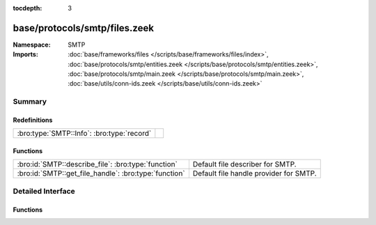 :tocdepth: 3

base/protocols/smtp/files.zeek
==============================
.. bro:namespace:: SMTP


:Namespace: SMTP
:Imports: :doc:`base/frameworks/files </scripts/base/frameworks/files/index>`, :doc:`base/protocols/smtp/entities.zeek </scripts/base/protocols/smtp/entities.zeek>`, :doc:`base/protocols/smtp/main.zeek </scripts/base/protocols/smtp/main.zeek>`, :doc:`base/utils/conn-ids.zeek </scripts/base/utils/conn-ids.zeek>`

Summary
~~~~~~~
Redefinitions
#############
========================================== =
:bro:type:`SMTP::Info`: :bro:type:`record` 
========================================== =

Functions
#########
===================================================== ======================================
:bro:id:`SMTP::describe_file`: :bro:type:`function`   Default file describer for SMTP.
:bro:id:`SMTP::get_file_handle`: :bro:type:`function` Default file handle provider for SMTP.
===================================================== ======================================


Detailed Interface
~~~~~~~~~~~~~~~~~~
Functions
#########
.. bro:id:: SMTP::describe_file

   :Type: :bro:type:`function` (f: :bro:type:`fa_file`) : :bro:type:`string`

   Default file describer for SMTP.

.. bro:id:: SMTP::get_file_handle

   :Type: :bro:type:`function` (c: :bro:type:`connection`, is_orig: :bro:type:`bool`) : :bro:type:`string`

   Default file handle provider for SMTP.


